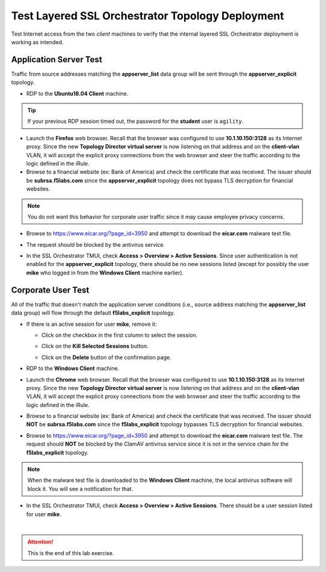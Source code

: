 .. role:: red
.. role:: bred


Test Layered SSL Orchestrator Topology Deployment
================================================================================

Test Internet access from the two *client* machines to verify that the internal layered SSL Orchestrator deployment is working as intended.


Application Server Test
------------------------
Traffic from source addresses matching the **appserver_list** data group will be sent through the **appserver_explicit** topology.

-  RDP to the **Ubuntu18.04 Client** machine.

.. tip::

   If your previous RDP session timed out, the password for the **student** user is ``agility``.

-  Launch the **Firefox** web browser. Recall that the browser was configured to use **10.1.10.150:3128** as its Internet proxy. Since the new **Topology Director virtual server** is now listening on that address and on the **client-vlan** VLAN, it will accept the explicit proxy connections from the web browser and steer the traffic according to the logic defined in the iRule.

-  Browse to a financial website (ex: Bank of America) and check the certificate that was received. The issuer should be **subrsa.f5labs.com** since the **appserver_explicit** topology does not bypass TLS decryption for financial websites.

.. note::
   You do not want this behavior for corporate user traffic since it may cause employee privacy concerns.

-  Browse to https://www.eicar.org/?page_id=3950 and attempt to download the **eicar.com** malware test file.

.. image:: ../images/test-eicar-download.png
   :alt: Eicar malware download test

-  The request should be blocked by the antivirus service.

.. image:: ../images/test-eicar-blocked.png
   :alt: Eicar malware download test

-  In the SSL Orchestrator TMUI, check **Access > Overview > Active Sessions**. Since user authentication is not enabled for the **appserver_explicit** topology, there should be no new sessions listed (except for possibly the user **mike** who logged in from the **Windows Client** machine earlier).

.. image:: ../images/test-apm-ubuntu.png
   :alt: APM user sessions


Corporate User Test
--------------------

All of the traffic that doesn't match the application server conditions (i.e., source address matching the **appserver_list** data group) will flow through the default **f5labs_explicit** topology.

-  If there is an active session for user **mike**, remove it:

   -  Click on the checkbox in the first column to select the session.

   -  Click on the **Kill Selected Sessions** button.

      .. image:: ../images/active-sessions-mike-remove-1.png
         :alt: Delete APM user session

   -  Click on the **Delete** button of the confirmation page. 

      .. image:: ../images/active-sessions-mike-remove-2.png
         :alt: Confirm delete


-  RDP to the **Windows Client** machine.

-  Launch the **Chrome** web browser. Recall that the browser was configured to use **10.1.10.150:3128** as its Internet proxy. Since the new **Topology Director virtual server** is now listening on that address and on the **client-vlan** VLAN, it will accept the explicit proxy connections from the web browser and steer the traffic according to the logic defined in the iRule.

-  Browse to a financial website (ex: Bank of America) and check the certificate that was received. The issuer should **NOT** be **subrsa.f5labs.com** since the **f5labs_explicit** topology bypasses TLS decryption for financial websites.

-  Browse to https://www.eicar.org/?page_id=3950 and attempt to download the **eicar.com** malware test file. The request should **NOT** be blocked by the ClamAV antivirus service since it is not in the service chain for the **f5labs_explicit** topology.


.. image:: ../images/test-eicar-download.png
   :alt: Eicar malware download

.. note::
   When the malware test file is downloaded to the **Windows Client** machine, the local antivirus software will block it. You will see a notification for that.


-  In the SSL Orchestrator TMUI, check **Access > Overview > Active Sessions**. There should be a user session listed for user **mike**.

.. image:: ../images/test-apm-windows.png
   :alt: APM user sessions

|

.. attention::
   This is the end of this lab exercise.



.. |ff-menu| image:: ../images/ff-menu.png
   :width: 14px
   :height: 14px
   :alt: Firefox Menu